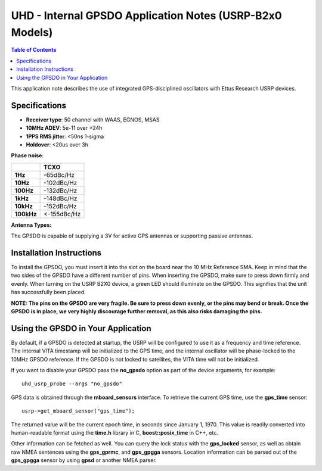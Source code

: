 ========================================================================
UHD - Internal GPSDO Application Notes (USRP-B2x0 Models)
========================================================================

.. contents:: Table of Contents

This application note describes the use of integrated GPS-disciplined
oscillators with Ettus Research USRP devices.

------------------------------------------------------------------------
Specifications
------------------------------------------------------------------------
* **Receiver type**: 50 channel with WAAS, EGNOS, MSAS
* **10MHz ADEV**: 5e-11 over >24h
* **1PPS RMS jitter**: <50ns 1-sigma
* **Holdover**: <20us over 3h

**Phase noise**:

+------------+-------------+
|            |     TCXO    |
+============+=============+
| **1Hz**    | -65dBc/Hz   |
+------------+-------------+
| **10Hz**   |  -102dBc/Hz |
+------------+-------------+
| **100Hz**  | -132dBc/Hz  |
+------------+-------------+
| **1kHz**   | -148dBc/Hz  |
+------------+-------------+
| **10kHz**  | -152dBc/Hz  |
+------------+-------------+
| **100kHz** | <-155dBc/Hz |
+------------+-------------+

**Antenna Types:**

The GPSDO is capable of supplying a 3V for active GPS antennas or supporting passive antennas.

------------------------------------------------------------------------
Installation Instructions
------------------------------------------------------------------------
To install the GPSDO, you must insert it into the slot on the board
near the 10 MHz Reference SMA. Keep in mind that the two sides of the
GPSDO have a different number of pins. When inserting the GPSDO, make
sure to press down firmly and evenly. When turning on the USRP B2X0 device,
a green LED should illuminate on the GPSDO. This signifies that the unit
has successfully been placed.

**NOTE: The pins on the GPSDO are very fragile. Be sure to press down
evenly, or the pins may bend or break. Once the GPSDO is in place,
we very highly discourage further removal, as this also risks damaging
the pins.**

------------------------------------------------------------------------
Using the GPSDO in Your Application
------------------------------------------------------------------------
By default, if a GPSDO is detected at startup, the USRP will be configured
to use it as a frequency and time reference. The internal VITA timestamp
will be initialized to the GPS time, and the internal oscillator will be
phase-locked to the 10MHz GPSDO reference. If the GPSDO is not locked to
satellites, the VITA time will not be initialized.

If you want to disable your GPSDO pass the **no_gpsdo** option as part of the
device arguments, for example:

::

    uhd_usrp_probe --args "no_gpsdo"

GPS data is obtained through the **mboard_sensors** interface. To retrieve
the current GPS time, use the **gps_time** sensor:

::

    usrp->get_mboard_sensor("gps_time");

The returned value will be the current epoch time, in seconds since
January 1, 1970. This value is readily converted into human-readable
format using the **time.h** library in C, **boost::posix_time** in C++, etc.

Other information can be fetched as well. You can query the lock status
with the **gps_locked** sensor, as well as obtain raw NMEA sentences using
the **gps_gprmc**, and **gps_gpgga** sensors. Location
information can be parsed out of the **gps_gpgga** sensor by using **gpsd** or
another NMEA parser.
